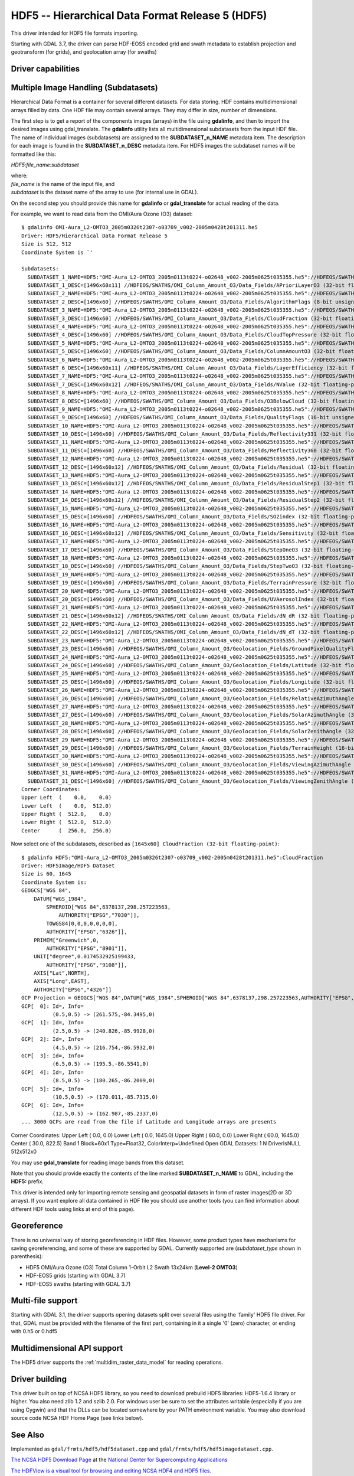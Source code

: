 .. _raster.hdf5:

================================================================================
HDF5 -- Hierarchical Data Format Release 5 (HDF5)
================================================================================

.. shortname:: HDF5

.. shortname:: HDF5Image

.. build_dependencies:: libhdf5

This driver intended for HDF5 file formats importing.

Starting with GDAL 3.7, the driver can parse HDF-EOS5 encoded grid and swath
metadata to establish projection and geotransform (for grids), and geolocation
array (for swaths)

Driver capabilities
-------------------

.. supports_georeferencing::

.. versionadded:: 2.4

    .. supports_virtualio::

Multiple Image Handling (Subdatasets)
-------------------------------------

Hierarchical Data Format is a container for several different datasets.
For data storing. HDF contains multidimensional arrays filled by data.
One HDF file may contain several arrays. They may differ in size, number
of dimensions.

The first step is to get a report of the components images (arrays) in
the file using **gdalinfo**, and then to import the desired images using
gdal_translate. The **gdalinfo** utility lists all multidimensional
subdatasets from the input HDF file. The name of individual images
(subdatasets) are assigned to the **SUBDATASET_n_NAME** metadata item.
The description for each image is found in the **SUBDATASET_n_DESC**
metadata item. For HDF5 images the subdataset names will be formatted
like this:

*HDF5:file_name:subdataset*

| where:
| *file_name* is the name of the input file, and
| *subdataset* is the dataset name of the array to use (for internal use
  in GDAL).

On the second step you should provide this name for **gdalinfo** or
**gdal_translate** for actual reading of the data.

For example, we want to read data from the OMI/Aura Ozone (O3) dataset:

::

   $ gdalinfo OMI-Aura_L2-OMTO3_2005m0326t2307-o03709_v002-2005m0428t201311.he5
   Driver: HDF5/Hierarchical Data Format Release 5
   Size is 512, 512
   Coordinate System is `'

   Subdatasets:
     SUBDATASET_1_NAME=HDF5:"OMI-Aura_L2-OMTO3_2005m0113t0224-o02648_v002-2005m0625t035355.he5"://HDFEOS/SWATHS/OMI_Column_Amount_O3/Data_Fields/APrioriLayerO3
     SUBDATASET_1_DESC=[1496x60x11] //HDFEOS/SWATHS/OMI_Column_Amount_O3/Data_Fields/APrioriLayerO3 (32-bit floating-point)
     SUBDATASET_2_NAME=HDF5:"OMI-Aura_L2-OMTO3_2005m0113t0224-o02648_v002-2005m0625t035355.he5"://HDFEOS/SWATHS/OMI_Column_Amount_O3/Data_Fields/AlgorithmFlags
     SUBDATASET_2_DESC=[1496x60] //HDFEOS/SWATHS/OMI_Column_Amount_O3/Data_Fields/AlgorithmFlags (8-bit unsigned character)
     SUBDATASET_3_NAME=HDF5:"OMI-Aura_L2-OMTO3_2005m0113t0224-o02648_v002-2005m0625t035355.he5"://HDFEOS/SWATHS/OMI_Column_Amount_O3/Data_Fields/CloudFraction
     SUBDATASET_3_DESC=[1496x60] //HDFEOS/SWATHS/OMI_Column_Amount_O3/Data_Fields/CloudFraction (32-bit floating-point)
     SUBDATASET_4_NAME=HDF5:"OMI-Aura_L2-OMTO3_2005m0113t0224-o02648_v002-2005m0625t035355.he5"://HDFEOS/SWATHS/OMI_Column_Amount_O3/Data_Fields/CloudTopPressure
     SUBDATASET_4_DESC=[1496x60] //HDFEOS/SWATHS/OMI_Column_Amount_O3/Data_Fields/CloudTopPressure (32-bit floating-point)
     SUBDATASET_5_NAME=HDF5:"OMI-Aura_L2-OMTO3_2005m0113t0224-o02648_v002-2005m0625t035355.he5"://HDFEOS/SWATHS/OMI_Column_Amount_O3/Data_Fields/ColumnAmountO3
     SUBDATASET_5_DESC=[1496x60] //HDFEOS/SWATHS/OMI_Column_Amount_O3/Data_Fields/ColumnAmountO3 (32-bit floating-point)
     SUBDATASET_6_NAME=HDF5:"OMI-Aura_L2-OMTO3_2005m0113t0224-o02648_v002-2005m0625t035355.he5"://HDFEOS/SWATHS/OMI_Column_Amount_O3/Data_Fields/LayerEfficiency
     SUBDATASET_6_DESC=[1496x60x11] //HDFEOS/SWATHS/OMI_Column_Amount_O3/Data_Fields/LayerEfficiency (32-bit floating-point)
     SUBDATASET_7_NAME=HDF5:"OMI-Aura_L2-OMTO3_2005m0113t0224-o02648_v002-2005m0625t035355.he5"://HDFEOS/SWATHS/OMI_Column_Amount_O3/Data_Fields/NValue
     SUBDATASET_7_DESC=[1496x60x12] //HDFEOS/SWATHS/OMI_Column_Amount_O3/Data_Fields/NValue (32-bit floating-point)
     SUBDATASET_8_NAME=HDF5:"OMI-Aura_L2-OMTO3_2005m0113t0224-o02648_v002-2005m0625t035355.he5"://HDFEOS/SWATHS/OMI_Column_Amount_O3/Data_Fields/O3BelowCloud
     SUBDATASET_8_DESC=[1496x60] //HDFEOS/SWATHS/OMI_Column_Amount_O3/Data_Fields/O3BelowCloud (32-bit floating-point)
     SUBDATASET_9_NAME=HDF5:"OMI-Aura_L2-OMTO3_2005m0113t0224-o02648_v002-2005m0625t035355.he5"://HDFEOS/SWATHS/OMI_Column_Amount_O3/Data_Fields/QualityFlags
     SUBDATASET_9_DESC=[1496x60] //HDFEOS/SWATHS/OMI_Column_Amount_O3/Data_Fields/QualityFlags (16-bit unsigned integer)
     SUBDATASET_10_NAME=HDF5:"OMI-Aura_L2-OMTO3_2005m0113t0224-o02648_v002-2005m0625t035355.he5"://HDFEOS/SWATHS/OMI_Column_Amount_O3/Data_Fields/Reflectivity331
     SUBDATASET_10_DESC=[1496x60] //HDFEOS/SWATHS/OMI_Column_Amount_O3/Data_Fields/Reflectivity331 (32-bit floating-point)
     SUBDATASET_11_NAME=HDF5:"OMI-Aura_L2-OMTO3_2005m0113t0224-o02648_v002-2005m0625t035355.he5"://HDFEOS/SWATHS/OMI_Column_Amount_O3/Data_Fields/Reflectivity360
     SUBDATASET_11_DESC=[1496x60] //HDFEOS/SWATHS/OMI_Column_Amount_O3/Data_Fields/Reflectivity360 (32-bit floating-point)
     SUBDATASET_12_NAME=HDF5:"OMI-Aura_L2-OMTO3_2005m0113t0224-o02648_v002-2005m0625t035355.he5"://HDFEOS/SWATHS/OMI_Column_Amount_O3/Data_Fields/Residual
     SUBDATASET_12_DESC=[1496x60x12] //HDFEOS/SWATHS/OMI_Column_Amount_O3/Data_Fields/Residual (32-bit floating-point)
     SUBDATASET_13_NAME=HDF5:"OMI-Aura_L2-OMTO3_2005m0113t0224-o02648_v002-2005m0625t035355.he5"://HDFEOS/SWATHS/OMI_Column_Amount_O3/Data_Fields/ResidualStep1
     SUBDATASET_13_DESC=[1496x60x12] //HDFEOS/SWATHS/OMI_Column_Amount_O3/Data_Fields/ResidualStep1 (32-bit floating-point)
     SUBDATASET_14_NAME=HDF5:"OMI-Aura_L2-OMTO3_2005m0113t0224-o02648_v002-2005m0625t035355.he5"://HDFEOS/SWATHS/OMI_Column_Amount_O3/Data_Fields/ResidualStep2
     SUBDATASET_14_DESC=[1496x60x12] //HDFEOS/SWATHS/OMI_Column_Amount_O3/Data_Fields/ResidualStep2 (32-bit floating-point)
     SUBDATASET_15_NAME=HDF5:"OMI-Aura_L2-OMTO3_2005m0113t0224-o02648_v002-2005m0625t035355.he5"://HDFEOS/SWATHS/OMI_Column_Amount_O3/Data_Fields/SO2index
     SUBDATASET_15_DESC=[1496x60] //HDFEOS/SWATHS/OMI_Column_Amount_O3/Data_Fields/SO2index (32-bit floating-point)
     SUBDATASET_16_NAME=HDF5:"OMI-Aura_L2-OMTO3_2005m0113t0224-o02648_v002-2005m0625t035355.he5"://HDFEOS/SWATHS/OMI_Column_Amount_O3/Data_Fields/Sensitivity
     SUBDATASET_16_DESC=[1496x60x12] //HDFEOS/SWATHS/OMI_Column_Amount_O3/Data_Fields/Sensitivity (32-bit floating-point)
     SUBDATASET_17_NAME=HDF5:"OMI-Aura_L2-OMTO3_2005m0113t0224-o02648_v002-2005m0625t035355.he5"://HDFEOS/SWATHS/OMI_Column_Amount_O3/Data_Fields/StepOneO3
     SUBDATASET_17_DESC=[1496x60] //HDFEOS/SWATHS/OMI_Column_Amount_O3/Data_Fields/StepOneO3 (32-bit floating-point)
     SUBDATASET_18_NAME=HDF5:"OMI-Aura_L2-OMTO3_2005m0113t0224-o02648_v002-2005m0625t035355.he5"://HDFEOS/SWATHS/OMI_Column_Amount_O3/Data_Fields/StepTwoO3
     SUBDATASET_18_DESC=[1496x60] //HDFEOS/SWATHS/OMI_Column_Amount_O3/Data_Fields/StepTwoO3 (32-bit floating-point)
     SUBDATASET_19_NAME=HDF5:"OMI-Aura_L2-OMTO3_2005m0113t0224-o02648_v002-2005m0625t035355.he5"://HDFEOS/SWATHS/OMI_Column_Amount_O3/Data_Fields/TerrainPressure
     SUBDATASET_19_DESC=[1496x60] //HDFEOS/SWATHS/OMI_Column_Amount_O3/Data_Fields/TerrainPressure (32-bit floating-point)
     SUBDATASET_20_NAME=HDF5:"OMI-Aura_L2-OMTO3_2005m0113t0224-o02648_v002-2005m0625t035355.he5"://HDFEOS/SWATHS/OMI_Column_Amount_O3/Data_Fields/UVAerosolIndex
     SUBDATASET_20_DESC=[1496x60] //HDFEOS/SWATHS/OMI_Column_Amount_O3/Data_Fields/UVAerosolIndex (32-bit floating-point)
     SUBDATASET_21_NAME=HDF5:"OMI-Aura_L2-OMTO3_2005m0113t0224-o02648_v002-2005m0625t035355.he5"://HDFEOS/SWATHS/OMI_Column_Amount_O3/Data_Fields/dN_dR
     SUBDATASET_21_DESC=[1496x60x12] //HDFEOS/SWATHS/OMI_Column_Amount_O3/Data_Fields/dN_dR (32-bit floating-point)
     SUBDATASET_22_NAME=HDF5:"OMI-Aura_L2-OMTO3_2005m0113t0224-o02648_v002-2005m0625t035355.he5"://HDFEOS/SWATHS/OMI_Column_Amount_O3/Data_Fields/dN_dT
     SUBDATASET_22_DESC=[1496x60x12] //HDFEOS/SWATHS/OMI_Column_Amount_O3/Data_Fields/dN_dT (32-bit floating-point)
     SUBDATASET_23_NAME=HDF5:"OMI-Aura_L2-OMTO3_2005m0113t0224-o02648_v002-2005m0625t035355.he5"://HDFEOS/SWATHS/OMI_Column_Amount_O3/Geolocation_Fields/GroundPixelQualityFlags
     SUBDATASET_23_DESC=[1496x60] //HDFEOS/SWATHS/OMI_Column_Amount_O3/Geolocation_Fields/GroundPixelQualityFlags (16-bit unsigned integer)
     SUBDATASET_24_NAME=HDF5:"OMI-Aura_L2-OMTO3_2005m0113t0224-o02648_v002-2005m0625t035355.he5"://HDFEOS/SWATHS/OMI_Column_Amount_O3/Geolocation_Fields/Latitude
     SUBDATASET_24_DESC=[1496x60] //HDFEOS/SWATHS/OMI_Column_Amount_O3/Geolocation_Fields/Latitude (32-bit floating-point)
     SUBDATASET_25_NAME=HDF5:"OMI-Aura_L2-OMTO3_2005m0113t0224-o02648_v002-2005m0625t035355.he5"://HDFEOS/SWATHS/OMI_Column_Amount_O3/Geolocation_Fields/Longitude
     SUBDATASET_25_DESC=[1496x60] //HDFEOS/SWATHS/OMI_Column_Amount_O3/Geolocation_Fields/Longitude (32-bit floating-point)
     SUBDATASET_26_NAME=HDF5:"OMI-Aura_L2-OMTO3_2005m0113t0224-o02648_v002-2005m0625t035355.he5"://HDFEOS/SWATHS/OMI_Column_Amount_O3/Geolocation_Fields/RelativeAzimuthAngle
     SUBDATASET_26_DESC=[1496x60] //HDFEOS/SWATHS/OMI_Column_Amount_O3/Geolocation_Fields/RelativeAzimuthAngle (32-bit floating-point)
     SUBDATASET_27_NAME=HDF5:"OMI-Aura_L2-OMTO3_2005m0113t0224-o02648_v002-2005m0625t035355.he5"://HDFEOS/SWATHS/OMI_Column_Amount_O3/Geolocation_Fields/SolarAzimuthAngle
     SUBDATASET_27_DESC=[1496x60] //HDFEOS/SWATHS/OMI_Column_Amount_O3/Geolocation_Fields/SolarAzimuthAngle (32-bit floating-point)
     SUBDATASET_28_NAME=HDF5:"OMI-Aura_L2-OMTO3_2005m0113t0224-o02648_v002-2005m0625t035355.he5"://HDFEOS/SWATHS/OMI_Column_Amount_O3/Geolocation_Fields/SolarZenithAngle
     SUBDATASET_28_DESC=[1496x60] //HDFEOS/SWATHS/OMI_Column_Amount_O3/Geolocation_Fields/SolarZenithAngle (32-bit floating-point)
     SUBDATASET_29_NAME=HDF5:"OMI-Aura_L2-OMTO3_2005m0113t0224-o02648_v002-2005m0625t035355.he5"://HDFEOS/SWATHS/OMI_Column_Amount_O3/Geolocation_Fields/TerrainHeight
     SUBDATASET_29_DESC=[1496x60] //HDFEOS/SWATHS/OMI_Column_Amount_O3/Geolocation_Fields/TerrainHeight (16-bit integer)
     SUBDATASET_30_NAME=HDF5:"OMI-Aura_L2-OMTO3_2005m0113t0224-o02648_v002-2005m0625t035355.he5"://HDFEOS/SWATHS/OMI_Column_Amount_O3/Geolocation_Fields/ViewingAzimuthAngle
     SUBDATASET_30_DESC=[1496x60] //HDFEOS/SWATHS/OMI_Column_Amount_O3/Geolocation_Fields/ViewingAzimuthAngle (32-bit floating-point)
     SUBDATASET_31_NAME=HDF5:"OMI-Aura_L2-OMTO3_2005m0113t0224-o02648_v002-2005m0625t035355.he5"://HDFEOS/SWATHS/OMI_Column_Amount_O3/Geolocation_Fields/ViewingZenithAngle
     SUBDATASET_31_DESC=[1496x60] //HDFEOS/SWATHS/OMI_Column_Amount_O3/Geolocation_Fields/ViewingZenithAngle (32-bit floating-point)
   Corner Coordinates:
   Upper Left  (    0.0,    0.0)
   Lower Left  (    0.0,  512.0)
   Upper Right (  512.0,    0.0)
   Lower Right (  512.0,  512.0)
   Center      (  256.0,  256.0)

Now select one of the subdatasets, described as
``[1645x60] CloudFraction (32-bit floating-point)``:

::

   $ gdalinfo HDF5:"OMI-Aura_L2-OMTO3_2005m0326t2307-o03709_v002-2005m0428t201311.he5":CloudFraction
   Driver: HDF5Image/HDF5 Dataset
   Size is 60, 1645
   Coordinate System is:
   GEOGCS["WGS 84",
       DATUM["WGS_1984",
           SPHEROID["WGS 84",6378137,298.257223563,
               AUTHORITY["EPSG","7030"]],
           TOWGS84[0,0,0,0,0,0,0],
           AUTHORITY["EPSG","6326"]],
       PRIMEM["Greenwich",0,
           AUTHORITY["EPSG","8901"]],
       UNIT["degree",0.0174532925199433,
           AUTHORITY["EPSG","9108"]],
       AXIS["Lat",NORTH],
       AXIS["Long",EAST],
       AUTHORITY["EPSG","4326"]]
   GCP Projection = GEOGCS["WGS 84",DATUM["WGS_1984",SPHEROID["WGS 84",6378137,298.257223563,AUTHORITY["EPSG","7030"]],TOWGS84[0,0,0,0,0,0,0],AUTHORITY["EPSG","6326"]],PRIMEM["Greenwich",0,AUTHORITY["EPSG","8901"]],UNIT["degree",0.0174532925199433,AUTHORITY["EPSG","9108"]],AXIS["Lat",NORTH],AXIS["Long",EAST],AUTHORITY["EPSG","4326"]]
   GCP[  0]: Id=, Info=
             (0.5,0.5) -> (261.575,-84.3495,0)
   GCP[  1]: Id=, Info=
             (2.5,0.5) -> (240.826,-85.9928,0)
   GCP[  2]: Id=, Info=
             (4.5,0.5) -> (216.754,-86.5932,0)
   GCP[  3]: Id=, Info=
             (6.5,0.5) -> (195.5,-86.5541,0)
   GCP[  4]: Id=, Info=
             (8.5,0.5) -> (180.265,-86.2009,0)
   GCP[  5]: Id=, Info=
             (10.5,0.5) -> (170.011,-85.7315,0)
   GCP[  6]: Id=, Info=
             (12.5,0.5) -> (162.987,-85.2337,0)
   ... 3000 GCPs are read from the file if Latitude and Longitude arrays are presents

Corner Coordinates: Upper Left ( 0.0, 0.0) Lower Left ( 0.0, 1645.0)
Upper Right ( 60.0, 0.0) Lower Right ( 60.0, 1645.0) Center ( 30.0,
822.5) Band 1 Block=60x1 Type=Float32, ColorInterp=Undefined Open GDAL
Datasets: 1 N DriverIsNULL 512x512x0

You may use **gdal_translate** for reading image bands from this
dataset.

Note that you should provide exactly the contents of the line marked
**SUBDATASET_n_NAME** to GDAL, including the **HDF5:** prefix.

This driver is intended only for importing remote sensing and geospatial
datasets in form of raster images(2D or 3D arrays). If you want explore
all data contained in HDF file you should use another tools (you can
find information about different HDF tools using links at end of this
page).

Georeference
------------

There is no universal way of storing georeferencing in HDF files.
However, some product types have mechanisms for saving georeferencing,
and some of these are supported by GDAL. Currently supported are
(*subdataset_type* shown in parenthesis):

- HDF5 OMI/Aura Ozone (O3) Total Column 1-Orbit L2 Swath 13x24km
  (**Level-2 OMTO3**)

- HDF-EOS5 grids (starting with GDAL 3.7)

- HDF-EOS5 swaths (starting with GDAL 3.7)

Multi-file support
------------------

Starting with GDAL 3.1, the driver supports opening datasets split over
several files using the 'family' HDF5 file driver. For that, GDAL must be
provided with the filename of the first part, containing in it a single '0'
(zero) character, or ending with 0.h5 or 0.hdf5

Multidimensional API support
----------------------------

.. versionadded:: 3.1

The HDF5 driver supports the :ref:`multidim_raster_data_model` for reading
operations.

Driver building
---------------

This driver built on top of NCSA HDF5 library, so you need to download
prebuild HDF5 libraries: HDF5-1.6.4 library or higher. You also need
zlib 1.2 and szlib 2.0. For windows user be sure to set the attributes
writable (especially if you are using Cygwin) and that the DLLs can be
located somewhere by your PATH environment variable. You may also
download source code NCSA HDF Home Page (see links below).

See Also
--------

Implemented as ``gdal/frmts/hdf5/hdf5dataset.cpp`` and
``gdal/frmts/hdf5/hdf5imagedataset.cpp``.

`The NCSA HDF5 Download
Page <http://hdf.ncsa.uiuc.edu/HDF5/release/obtain5.html>`__ at the
`National Center for Supercomputing
Applications <http://www.ncsa.uiuc.edu/>`__

`The HDFView is a visual tool for browsing and editing NCSA HDF4 and
HDF5 files. <http://hdf.ncsa.uiuc.edu/hdf-java-html/hdfview/>`__

Documentation to individual products, supported by this driver:

- `OMTO3: OMI/Aura Ozone (O3) Total Column 1-Orbit L2 Swath 13x24km
  V003 <https://disc.gsfc.nasa.gov/uui/datasets/OMTO3_V003/summary>`__

- `HDF-EOS5 Data Model, File Format and Library
  <https://www.earthdata.nasa.gov/s3fs-public/imported/ESDS-RFC-008-v1.1.pdf>`__
